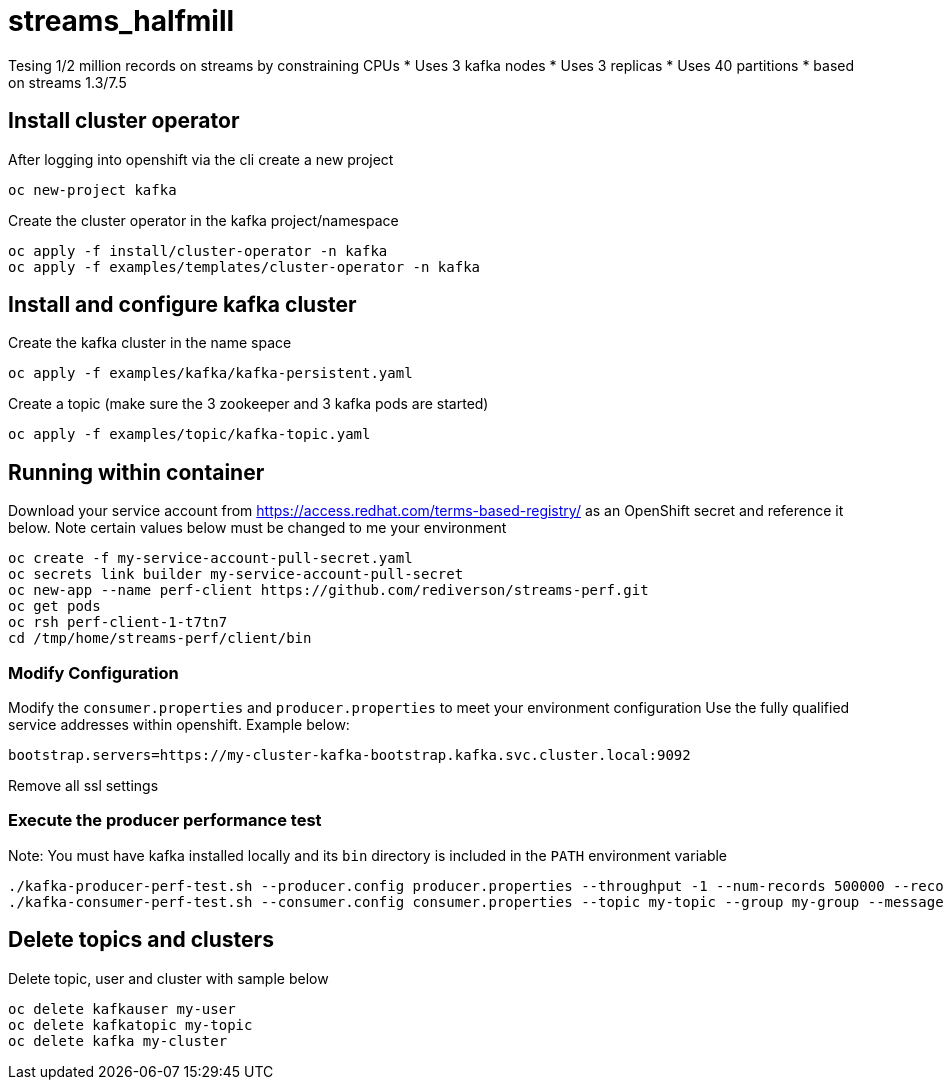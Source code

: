= streams_halfmill

Tesing 1/2 million records on streams by constraining CPUs
* Uses 3 kafka nodes
* Uses 3 replicas
* Uses 40 partitions
* based on streams 1.3/7.5


== Install cluster operator

After logging into openshift via the cli create a new project
----
oc new-project kafka
----

Create the cluster operator in the kafka project/namespace
----
oc apply -f install/cluster-operator -n kafka
oc apply -f examples/templates/cluster-operator -n kafka
----

== Install and configure kafka cluster

Create the kafka cluster in the name space
----
oc apply -f examples/kafka/kafka-persistent.yaml
----

Create a topic (make sure the 3 zookeeper and 3 kafka pods are started)
----
oc apply -f examples/topic/kafka-topic.yaml
----

== Running within container

Download your service account from https://access.redhat.com/terms-based-registry/ as an OpenShift secret and reference it below.  Note certain values below must be changed to me your environment
----
oc create -f my-service-account-pull-secret.yaml
oc secrets link builder my-service-account-pull-secret
oc new-app --name perf-client https://github.com/rediverson/streams-perf.git
oc get pods
oc rsh perf-client-1-t7tn7
cd /tmp/home/streams-perf/client/bin
----

=== Modify Configuration
Modify the `consumer.properties` and `producer.properties` to meet your environment configuration
Use the fully qualified service addresses within openshift. Example below:
----
bootstrap.servers=https://my-cluster-kafka-bootstrap.kafka.svc.cluster.local:9092
----
Remove all ssl settings

=== Execute the producer performance test

Note: You must have kafka installed locally and its `bin` directory is included in the `PATH` environment variable

----
./kafka-producer-perf-test.sh --producer.config producer.properties --throughput -1 --num-records 500000 --record-size 650000 --topic my-topic
./kafka-consumer-perf-test.sh --consumer.config consumer.properties --topic my-topic --group my-group --messages 150000 --timeout 9999999999 --threads 20 --broker-list=https://my-cluster-kafka-0-kafka.apps.cluster-e6db.sandbox239.opentlc.com:443,https://my-cluster-kafka-1-kafka.apps.cluster-e6db.sandbox239.opentlc.com:443,https://my-cluster-kafka-2-kafka.apps.cluster-e6db.sandbox239.opentlc.com:443

----

== Delete topics and clusters
Delete topic, user and cluster with sample below
----
oc delete kafkauser my-user
oc delete kafkatopic my-topic
oc delete kafka my-cluster
----




